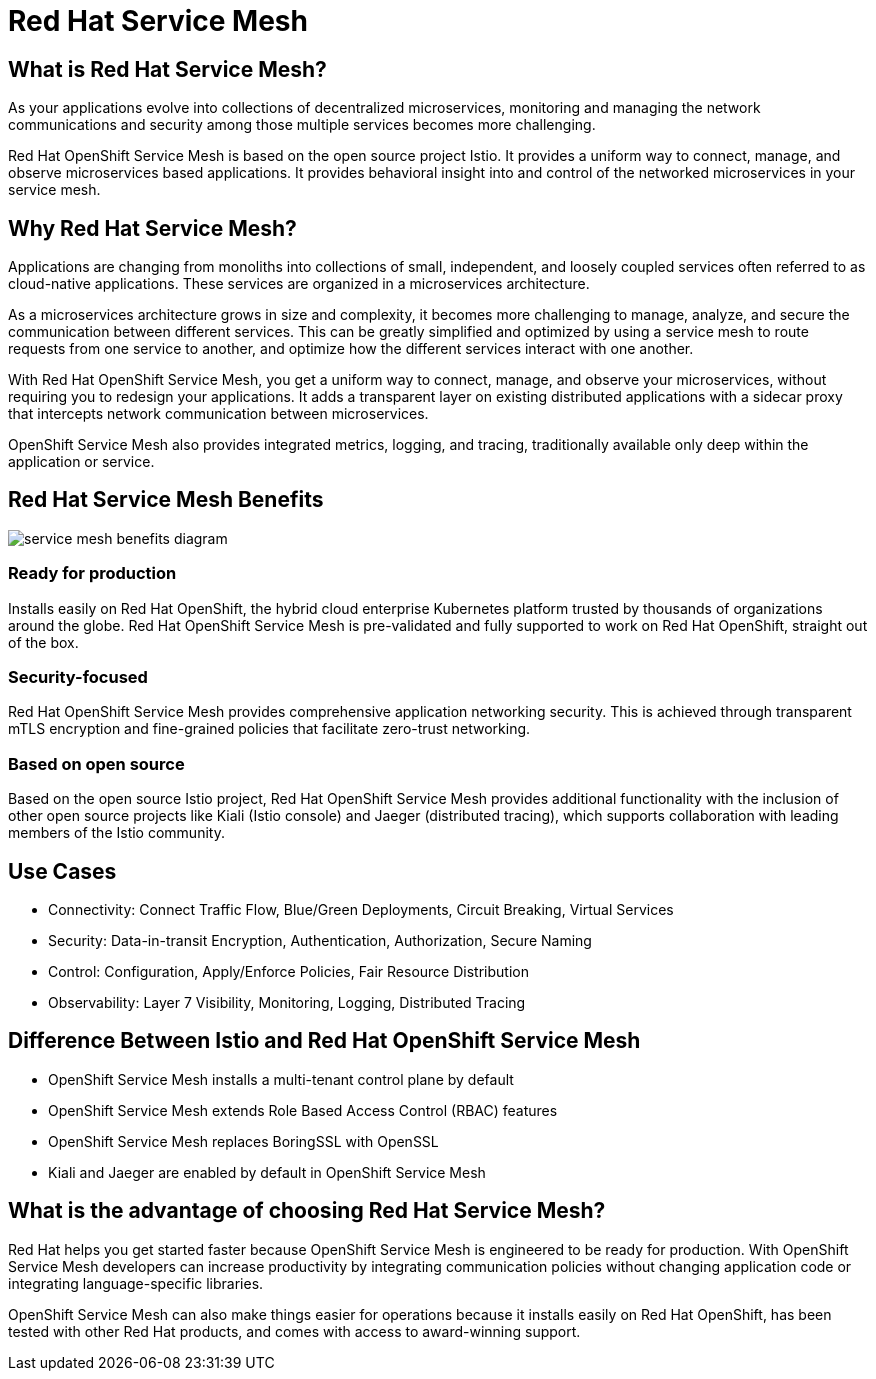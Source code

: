 = Red Hat Service Mesh

== What is Red Hat Service Mesh?

As your applications evolve into collections of decentralized microservices, monitoring and managing the network communications and security among those multiple services becomes more challenging.

Red Hat OpenShift Service Mesh is based on the open source project Istio.
It provides a uniform way to connect, manage, and observe microservices based applications.
It provides behavioral insight into and control of the networked microservices in your service mesh.

== Why Red Hat Service Mesh?

Applications are changing from monoliths into collections of small, independent, and loosely coupled services often referred to as cloud-native applications.
These services are organized in a microservices architecture.

As a microservices architecture grows in size and complexity, it becomes more challenging to manage, analyze, and secure the communication between different services.
This can be greatly simplified and optimized by using a service mesh to route requests from one service to another, and optimize how the different services interact with one another.

With Red Hat OpenShift Service Mesh, you get a uniform way to connect, manage, and observe your microservices, without requiring you to redesign your applications. It adds a transparent layer on existing distributed applications with a sidecar proxy that intercepts network communication between microservices.

OpenShift Service Mesh also provides integrated metrics, logging, and tracing, traditionally available only deep within the application or service.

== Red Hat Service Mesh Benefits

image::../media/servicemeshp11.png[service mesh benefits diagram]

=== Ready for production

Installs easily on Red Hat OpenShift, the hybrid cloud enterprise Kubernetes platform trusted by thousands of organizations around the globe.
Red Hat OpenShift Service Mesh is pre-validated and fully supported to work on Red Hat OpenShift, straight out of the box.

=== Security-focused

Red Hat OpenShift Service Mesh provides comprehensive application networking security.
This is achieved through transparent mTLS encryption and fine-grained policies that facilitate zero-trust networking.

=== Based on open source

Based on the open source Istio project, Red Hat OpenShift Service Mesh provides additional functionality with the inclusion of other open source projects like Kiali (Istio console) and Jaeger (distributed tracing), which supports collaboration with leading members of the Istio community.

== Use Cases

* Connectivity: Connect Traffic Flow, Blue/Green Deployments, Circuit Breaking, Virtual Services
* Security: Data-in-transit Encryption, Authentication, Authorization, Secure Naming
* Control: Configuration, Apply/Enforce Policies, Fair Resource Distribution
* Observability: Layer 7 Visibility, Monitoring, Logging, Distributed Tracing

== Difference Between Istio and Red Hat OpenShift Service Mesh

* OpenShift Service Mesh installs a multi-tenant control plane by default
* OpenShift Service Mesh extends Role Based Access Control (RBAC) features
* OpenShift Service Mesh replaces BoringSSL with OpenSSL
* Kiali and Jaeger are enabled by default in OpenShift Service Mesh

== What is the advantage of choosing Red Hat Service Mesh?

Red Hat helps you get started faster because OpenShift Service Mesh is engineered to be ready for production.
With OpenShift Service Mesh developers can increase productivity by integrating communication policies without changing application code or integrating language-specific libraries.

OpenShift Service Mesh can also make things easier for operations because it installs easily on Red Hat OpenShift, has been tested with other Red Hat products, and comes with access to award-winning support.
